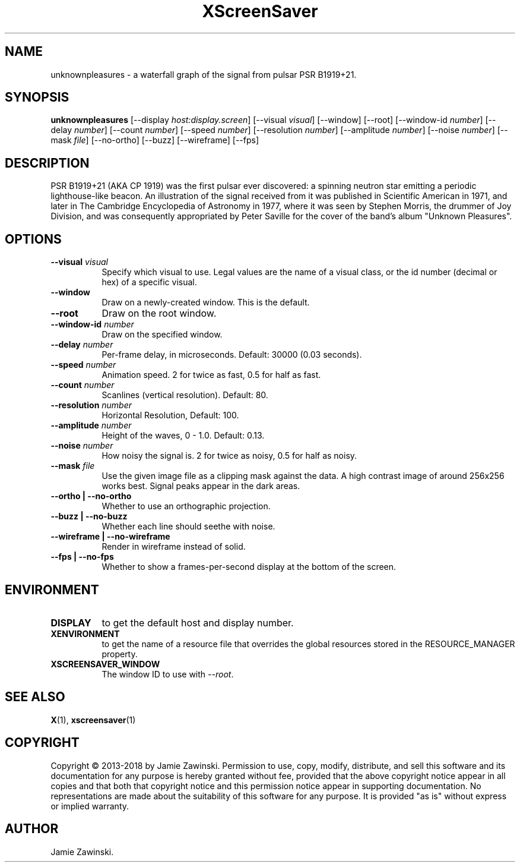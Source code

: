 .TH XScreenSaver 1 "" "X Version 11"
.SH NAME
unknownpleasures \- a waterfall graph of the signal from pulsar PSR B1919+21.
.SH SYNOPSIS
.B unknownpleasures
[\-\-display \fIhost:display.screen\fP]
[\-\-visual \fIvisual\fP]
[\-\-window]
[\-\-root]
[\-\-window\-id \fInumber\fP]
[\-\-delay \fInumber\fP]
[\-\-count \fInumber\fP]
[\-\-speed \fInumber\fP]
[\-\-resolution \fInumber\fP]
[\-\-amplitude \fInumber\fP]
[\-\-noise \fInumber\fP]
[\-\-mask \fIfile\fP]
[\-\-no-ortho]
[\-\-buzz]
[\-\-wireframe]
[\-\-fps]
.SH DESCRIPTION
PSR B1919+21 (AKA CP 1919) was the first pulsar ever discovered: a spinning
neutron star emitting a periodic lighthouse-like beacon. An illustration of
the signal received from it was published in Scientific American in 1971,
and later in The Cambridge Encyclopedia of Astronomy in 1977, where it was
seen by Stephen Morris, the drummer of Joy Division, and was consequently
appropriated by Peter Saville for the cover of the band's album "Unknown
Pleasures".
.SH OPTIONS
.TP 8
.B \-\-visual \fIvisual\fP
Specify which visual to use.  Legal values are the name of a visual class,
or the id number (decimal or hex) of a specific visual.
.TP 8
.B \-\-window
Draw on a newly-created window.  This is the default.
.TP 8
.B \-\-root
Draw on the root window.
.TP 8
.B \-\-window\-id \fInumber\fP
Draw on the specified window.
.TP 8
.B \-\-delay \fInumber\fP
Per-frame delay, in microseconds.  Default: 30000 (0.03 seconds).
.TP 8
.B \-\-speed \fInumber\fP
Animation speed. 2 for twice as fast, 0.5 for half as fast.
.TP 8
.B \-\-count \fInumber\fP
Scanlines (vertical resolution).  Default: 80.
.TP 8
.B \-\-resolution \fInumber\fP
Horizontal Resolution, Default: 100.
.TP 8
.B \-\-amplitude \fInumber\fP
Height of the waves, 0 - 1.0.  Default: 0.13.
.TP 8
.B \-\-noise \fInumber\fP
How noisy the signal is. 2 for twice as noisy, 0.5 for half as noisy.
.TP 8
.B \-\-mask \fIfile\fP
Use the given image file as a clipping mask against the data.
A high contrast image of around 256x256 works best.
Signal peaks appear in the dark areas.
.TP 8
.B \-\-ortho | \-\-no-ortho
Whether to use an orthographic projection.
.TP 8
.B \-\-buzz | \-\-no-buzz
Whether each line should seethe with noise.
.TP 8
.B \-\-wireframe | \-\-no-wireframe
Render in wireframe instead of solid.
.TP 8
.B \-\-fps | \-\-no-fps
Whether to show a frames-per-second display at the bottom of the screen.
.SH ENVIRONMENT
.PP
.TP 8
.B DISPLAY
to get the default host and display number.
.TP 8
.B XENVIRONMENT
to get the name of a resource file that overrides the global resources
stored in the RESOURCE_MANAGER property.
.TP 8
.B XSCREENSAVER_WINDOW
The window ID to use with \fI\-\-root\fP.
.SH SEE ALSO
.BR X (1),
.BR xscreensaver (1)
.SH COPYRIGHT
Copyright \(co 2013-2018 by Jamie Zawinski.  Permission to use, copy, modify, 
distribute, and sell this software and its documentation for any purpose is 
hereby granted without fee, provided that the above copyright notice appear 
in all copies and that both that copyright notice and this permission notice
appear in supporting documentation.  No representations are made about the 
suitability of this software for any purpose.  It is provided "as is" without
express or implied warranty.
.SH AUTHOR
Jamie Zawinski.
